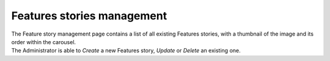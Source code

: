 Features stories management
===========================

| The Feature story management page contains a list of all existing Features stories, with a thumbnail of the image and its order within the carousel.
| The Administrator is able to *Create* a new Features story, *Update* or *Delete* an existing one.

